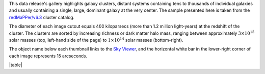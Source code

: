 .. title: DR8 Image Gallery
.. slug: gallery
.. tags: mathjax
.. description:

.. .. class:: pull-right well

.. .. contents::

This data release's gallery highlights galaxy clusters,
distant systems containing tens to thousands of individual galaxies and usually containing
a single, large, dominant galaxy at the very center.  The sample presented here is taken
from the `redMaPPer/v6.3`_ cluster catalog.

The diameter of each image cutout equals 400 kiloparsecs (more than 1.2 million light-years) at the
redshift of the cluster.  The clusters are sorted by increasing richness or dark matter halo mass,
ranging between approximately :math:`3\times10^{15}` solar masses (top, left-hand side of the page)
to :math:`1\times10^{14}` solar masses (bottom-right).

The object name below each thumbnail links to the `Sky Viewer`_,
and the horizontal white bar in the lower-right corner of each image represents 15 arcseconds.

|table|

.. _`redMaPPer/v6.3`: http://risa.stanford.edu/redmapper/
.. _`Sky Viewer`: https://www.legacysurvey.org/viewer

.. |table| raw:: html

    <table>
    <tbody>
    <tr>
    <td style="width:20%;word-wrap:break-word;"><a href="https://portal.nersc.gov/project/cosmo/data/legacysurvey/dr8/gallery/png/rmj133520.1+410004.1.png"><img src="https://portal.nersc.gov/project/cosmo/data/legacysurvey/dr8/gallery/png/rmj133520.1+410004.1.png" alt="RMJ133520.1+410004.1" /></a></td>
    <td style="width:20%;word-wrap:break-word;"><a href="https://portal.nersc.gov/project/cosmo/data/legacysurvey/dr8/gallery/png/rmj094951.8+170710.6.png"><img src="https://portal.nersc.gov/project/cosmo/data/legacysurvey/dr8/gallery/png/rmj094951.8+170710.6.png" alt="RMJ094951.8+170710.6" /></a></td>
    <td style="width:20%;word-wrap:break-word;"><a href="https://portal.nersc.gov/project/cosmo/data/legacysurvey/dr8/gallery/png/rmj111514.8+531954.6.png"><img src="https://portal.nersc.gov/project/cosmo/data/legacysurvey/dr8/gallery/png/rmj111514.8+531954.6.png" alt="RMJ111514.8+531954.6" /></a></td>
    <td style="width:20%;word-wrap:break-word;"><a href="https://portal.nersc.gov/project/cosmo/data/legacysurvey/dr8/gallery/png/rmj222842.7+083924.4.png"><img src="https://portal.nersc.gov/project/cosmo/data/legacysurvey/dr8/gallery/png/rmj222842.7+083924.4.png" alt="RMJ222842.7+083924.4" /></a></td>
    </tr>
    <tr>
    <td style="width:20%;word-wrap:break-word;"><a href="https://www.legacysurvey.org/viewer/?layer=ls-dr9&ra=203.83372268&dec=41.00114644&zoom=12">RMJ133520.1+410004.1</a></td>
    <td style="width:20%;word-wrap:break-word;"><a href="https://www.legacysurvey.org/viewer/?layer=ls-dr9&ra=147.46584108&dec=17.11959750&zoom=12">RMJ094951.8+170710.6</a></td>
    <td style="width:20%;word-wrap:break-word;"><a href="https://www.legacysurvey.org/viewer/?layer=ls-dr9&ra=168.81186562&dec=53.33182360&zoom=12">RMJ111514.8+531954.6</a></td>
    <td style="width:20%;word-wrap:break-word;"><a href="https://www.legacysurvey.org/viewer/?layer=ls-dr9&ra=337.17778435&dec=8.65678204&zoom=12">RMJ222842.7+083924.4</a></td>
    </tr>
    <tr>
    <td style="width:20%;word-wrap:break-word;"><a href="https://portal.nersc.gov/project/cosmo/data/legacysurvey/dr8/gallery/png/rmj090912.2+105824.9.png"><img src="https://portal.nersc.gov/project/cosmo/data/legacysurvey/dr8/gallery/png/rmj090912.2+105824.9.png" alt="RMJ090912.2+105824.9" /></a></td>
    <td style="width:20%;word-wrap:break-word;"><a href="https://portal.nersc.gov/project/cosmo/data/legacysurvey/dr8/gallery/png/rmj015949.3-084958.9.png"><img src="https://portal.nersc.gov/project/cosmo/data/legacysurvey/dr8/gallery/png/rmj015949.3-084958.9.png" alt="RMJ015949.3-084958.9" /></a></td>
    <td style="width:20%;word-wrap:break-word;"><a href="https://portal.nersc.gov/project/cosmo/data/legacysurvey/dr8/gallery/png/rmj110608.5+333339.7.png"><img src="https://portal.nersc.gov/project/cosmo/data/legacysurvey/dr8/gallery/png/rmj110608.5+333339.7.png" alt="RMJ110608.5+333339.7" /></a></td>
    <td style="width:20%;word-wrap:break-word;"><a href="https://portal.nersc.gov/project/cosmo/data/legacysurvey/dr8/gallery/png/rmj221145.9-034944.5.png"><img src="https://portal.nersc.gov/project/cosmo/data/legacysurvey/dr8/gallery/png/rmj221145.9-034944.5.png" alt="RMJ221145.9-034944.5" /></a></td>
    </tr>
    <tr>
    <td style="width:20%;word-wrap:break-word;"><a href="https://www.legacysurvey.org/viewer/?layer=ls-dr9&ra=137.30074464&dec=10.97359494&zoom=12">RMJ090912.2+105824.9</a></td>
    <td style="width:20%;word-wrap:break-word;"><a href="https://www.legacysurvey.org/viewer/?layer=ls-dr9&ra=29.95555555&dec=-8.83303476&zoom=12">RMJ015949.3-084958.9</a></td>
    <td style="width:20%;word-wrap:break-word;"><a href="https://www.legacysurvey.org/viewer/?layer=ls-dr9&ra=166.53535342&dec=33.56102371&zoom=12">RMJ110608.5+333339.7</a></td>
    <td style="width:20%;word-wrap:break-word;"><a href="https://www.legacysurvey.org/viewer/?layer=ls-dr9&ra=332.94131100&dec=-3.82902870&zoom=12">RMJ221145.9-034944.5</a></td>
    </tr>
    <tr>
    <td style="width:20%;word-wrap:break-word;"><a href="https://portal.nersc.gov/project/cosmo/data/legacysurvey/dr8/gallery/png/rmj012542.3-063442.3.png"><img src="https://portal.nersc.gov/project/cosmo/data/legacysurvey/dr8/gallery/png/rmj012542.3-063442.3.png" alt="RMJ012542.3-063442.3" /></a></td>
    <td style="width:20%;word-wrap:break-word;"><a href="https://portal.nersc.gov/project/cosmo/data/legacysurvey/dr8/gallery/png/rmj121218.5+273255.1.png"><img src="https://portal.nersc.gov/project/cosmo/data/legacysurvey/dr8/gallery/png/rmj121218.5+273255.1.png" alt="RMJ121218.5+273255.1" /></a></td>
    <td style="width:20%;word-wrap:break-word;"><a href="https://portal.nersc.gov/project/cosmo/data/legacysurvey/dr8/gallery/png/rmj091753.4+514337.5.png"><img src="https://portal.nersc.gov/project/cosmo/data/legacysurvey/dr8/gallery/png/rmj091753.4+514337.5.png" alt="RMJ091753.4+514337.5" /></a></td>
    <td style="width:20%;word-wrap:break-word;"><a href="https://portal.nersc.gov/project/cosmo/data/legacysurvey/dr8/gallery/png/rmj133238.4+503336.0.png"><img src="https://portal.nersc.gov/project/cosmo/data/legacysurvey/dr8/gallery/png/rmj133238.4+503336.0.png" alt="RMJ133238.4+503336.0" /></a></td>
    </tr>
    <tr>
    <td style="width:20%;word-wrap:break-word;"><a href="https://www.legacysurvey.org/viewer/?layer=ls-dr9&ra=21.42636594&dec=-6.57842375&zoom=12">RMJ012542.3-063442.3</a></td>
    <td style="width:20%;word-wrap:break-word;"><a href="https://www.legacysurvey.org/viewer/?layer=ls-dr9&ra=183.07701011&dec=27.54864773&zoom=12">RMJ121218.5+273255.1</a></td>
    <td style="width:20%;word-wrap:break-word;"><a href="https://www.legacysurvey.org/viewer/?layer=ls-dr9&ra=139.47258308&dec=51.72709580&zoom=12">RMJ091753.4+514337.5</a></td>
    <td style="width:20%;word-wrap:break-word;"><a href="https://www.legacysurvey.org/viewer/?layer=ls-dr9&ra=203.16004738&dec=50.55999913&zoom=12">RMJ133238.4+503336.0</a></td>
    </tr>
    <tr>
    <td style="width:20%;word-wrap:break-word;"><a href="https://portal.nersc.gov/project/cosmo/data/legacysurvey/dr8/gallery/png/rmj131505.2+514902.8.png"><img src="https://portal.nersc.gov/project/cosmo/data/legacysurvey/dr8/gallery/png/rmj131505.2+514902.8.png" alt="RMJ131505.2+514902.8" /></a></td>
    <td style="width:20%;word-wrap:break-word;"><a href="https://portal.nersc.gov/project/cosmo/data/legacysurvey/dr8/gallery/png/rmj005936.8+131020.8.png"><img src="https://portal.nersc.gov/project/cosmo/data/legacysurvey/dr8/gallery/png/rmj005936.8+131020.8.png" alt="RMJ005936.8+131020.8" /></a></td>
    <td style="width:20%;word-wrap:break-word;"><a href="https://portal.nersc.gov/project/cosmo/data/legacysurvey/dr8/gallery/png/rmj075613.3+301356.4.png"><img src="https://portal.nersc.gov/project/cosmo/data/legacysurvey/dr8/gallery/png/rmj075613.3+301356.4.png" alt="RMJ075613.3+301356.4" /></a></td>
    <td style="width:20%;word-wrap:break-word;"><a href="https://portal.nersc.gov/project/cosmo/data/legacysurvey/dr8/gallery/png/rmj215336.8+174143.7.png"><img src="https://portal.nersc.gov/project/cosmo/data/legacysurvey/dr8/gallery/png/rmj215336.8+174143.7.png" alt="RMJ215336.8+174143.7" /></a></td>
    </tr>
    <tr>
    <td style="width:20%;word-wrap:break-word;"><a href="https://www.legacysurvey.org/viewer/?layer=ls-dr9&ra=198.77181589&dec=51.81744556&zoom=12">RMJ131505.2+514902.8</a></td>
    <td style="width:20%;word-wrap:break-word;"><a href="https://www.legacysurvey.org/viewer/?layer=ls-dr9&ra=14.90319660&dec=13.17245297&zoom=12">RMJ005936.8+131020.8</a></td>
    <td style="width:20%;word-wrap:break-word;"><a href="https://www.legacysurvey.org/viewer/?layer=ls-dr9&ra=119.05552324&dec=30.23233163&zoom=12">RMJ075613.3+301356.4</a></td>
    <td style="width:20%;word-wrap:break-word;"><a href="https://www.legacysurvey.org/viewer/?layer=ls-dr9&ra=328.40346217&dec=17.69547923&zoom=12">RMJ215336.8+174143.7</a></td>
    </tr>
    <tr>
    <td style="width:20%;word-wrap:break-word;"><a href="https://portal.nersc.gov/project/cosmo/data/legacysurvey/dr8/gallery/png/rmj003321.6+102725.7.png"><img src="https://portal.nersc.gov/project/cosmo/data/legacysurvey/dr8/gallery/png/rmj003321.6+102725.7.png" alt="RMJ003321.6+102725.7" /></a></td>
    <td style="width:20%;word-wrap:break-word;"><a href="https://portal.nersc.gov/project/cosmo/data/legacysurvey/dr8/gallery/png/rmj005138.6+271959.9.png"><img src="https://portal.nersc.gov/project/cosmo/data/legacysurvey/dr8/gallery/png/rmj005138.6+271959.9.png" alt="RMJ005138.6+271959.9" /></a></td>
    <td style="width:20%;word-wrap:break-word;"><a href="https://portal.nersc.gov/project/cosmo/data/legacysurvey/dr8/gallery/png/rmj233424.1+175923.5.png"><img src="https://portal.nersc.gov/project/cosmo/data/legacysurvey/dr8/gallery/png/rmj233424.1+175923.5.png" alt="RMJ233424.1+175923.5" /></a></td>
    <td style="width:20%;word-wrap:break-word;"><a href="https://portal.nersc.gov/project/cosmo/data/legacysurvey/dr8/gallery/png/rmj234437.7+030503.6.png"><img src="https://portal.nersc.gov/project/cosmo/data/legacysurvey/dr8/gallery/png/rmj234437.7+030503.6.png" alt="RMJ234437.7+030503.6" /></a></td>
    </tr>
    <tr>
    <td style="width:20%;word-wrap:break-word;"><a href="https://www.legacysurvey.org/viewer/?layer=ls-dr9&ra=8.33986646&dec=10.45714086&zoom=12">RMJ003321.6+102725.7</a></td>
    <td style="width:20%;word-wrap:break-word;"><a href="https://www.legacysurvey.org/viewer/?layer=ls-dr9&ra=12.91086547&dec=27.33330318&zoom=12">RMJ005138.6+271959.9</a></td>
    <td style="width:20%;word-wrap:break-word;"><a href="https://www.legacysurvey.org/viewer/?layer=ls-dr9&ra=353.60039268&dec=17.98986593&zoom=12">RMJ233424.1+175923.5</a></td>
    <td style="width:20%;word-wrap:break-word;"><a href="https://www.legacysurvey.org/viewer/?layer=ls-dr9&ra=356.15719056&dec=3.08432117&zoom=12">RMJ234437.7+030503.6</a></td>
    </tr>
    <tr>
    <td style="width:20%;word-wrap:break-word;"><a href="https://portal.nersc.gov/project/cosmo/data/legacysurvey/dr8/gallery/png/rmj141438.9+270311.1.png"><img src="https://portal.nersc.gov/project/cosmo/data/legacysurvey/dr8/gallery/png/rmj141438.9+270311.1.png" alt="RMJ141438.9+270311.1" /></a></td>
    <td style="width:20%;word-wrap:break-word;"><a href="https://portal.nersc.gov/project/cosmo/data/legacysurvey/dr8/gallery/png/rmj000343.8+100123.8.png"><img src="https://portal.nersc.gov/project/cosmo/data/legacysurvey/dr8/gallery/png/rmj000343.8+100123.8.png" alt="RMJ000343.8+100123.8" /></a></td>
    <td style="width:20%;word-wrap:break-word;"><a href="https://portal.nersc.gov/project/cosmo/data/legacysurvey/dr8/gallery/png/rmj224531.4-095355.5.png"><img src="https://portal.nersc.gov/project/cosmo/data/legacysurvey/dr8/gallery/png/rmj224531.4-095355.5.png" alt="RMJ224531.4-095355.5" /></a></td>
    <td style="width:20%;word-wrap:break-word;"><a href="https://portal.nersc.gov/project/cosmo/data/legacysurvey/dr8/gallery/png/rmj104729.0+151402.1.png"><img src="https://portal.nersc.gov/project/cosmo/data/legacysurvey/dr8/gallery/png/rmj104729.0+151402.1.png" alt="RMJ104729.0+151402.1" /></a></td>
    </tr>
    <tr>
    <td style="width:20%;word-wrap:break-word;"><a href="https://www.legacysurvey.org/viewer/?layer=ls-dr9&ra=213.66222695&dec=27.05307400&zoom=12">RMJ141438.9+270311.1</a></td>
    <td style="width:20%;word-wrap:break-word;"><a href="https://www.legacysurvey.org/viewer/?layer=ls-dr9&ra=0.93249485&dec=10.02326985&zoom=12">RMJ000343.8+100123.8</a></td>
    <td style="width:20%;word-wrap:break-word;"><a href="https://www.legacysurvey.org/viewer/?layer=ls-dr9&ra=341.38086968&dec=-9.89874514&zoom=12">RMJ224531.4-095355.5</a></td>
    <td style="width:20%;word-wrap:break-word;"><a href="https://www.legacysurvey.org/viewer/?layer=ls-dr9&ra=161.87087891&dec=15.23391175&zoom=12">RMJ104729.0+151402.1</a></td>
    </tr>
    <tr>
    <td style="width:20%;word-wrap:break-word;"><a href="https://portal.nersc.gov/project/cosmo/data/legacysurvey/dr8/gallery/png/rmj221345.3+063210.5.png"><img src="https://portal.nersc.gov/project/cosmo/data/legacysurvey/dr8/gallery/png/rmj221345.3+063210.5.png" alt="RMJ221345.3+063210.5" /></a></td>
    <td style="width:20%;word-wrap:break-word;"><a href="https://portal.nersc.gov/project/cosmo/data/legacysurvey/dr8/gallery/png/rmj014000.8-055502.8.png"><img src="https://portal.nersc.gov/project/cosmo/data/legacysurvey/dr8/gallery/png/rmj014000.8-055502.8.png" alt="RMJ014000.8-055502.8" /></a></td>
    <td style="width:20%;word-wrap:break-word;"><a href="https://portal.nersc.gov/project/cosmo/data/legacysurvey/dr8/gallery/png/rmj105452.0+552112.6.png"><img src="https://portal.nersc.gov/project/cosmo/data/legacysurvey/dr8/gallery/png/rmj105452.0+552112.6.png" alt="RMJ105452.0+552112.6" /></a></td>
    <td style="width:20%;word-wrap:break-word;"><a href="https://portal.nersc.gov/project/cosmo/data/legacysurvey/dr8/gallery/png/rmj142624.3-012657.2.png"><img src="https://portal.nersc.gov/project/cosmo/data/legacysurvey/dr8/gallery/png/rmj142624.3-012657.2.png" alt="RMJ142624.3-012657.2" /></a></td>
    </tr>
    <tr>
    <td style="width:20%;word-wrap:break-word;"><a href="https://www.legacysurvey.org/viewer/?layer=ls-dr9&ra=333.43888783&dec=6.53625682&zoom=12">RMJ221345.3+063210.5</a></td>
    <td style="width:20%;word-wrap:break-word;"><a href="https://www.legacysurvey.org/viewer/?layer=ls-dr9&ra=25.00333860&dec=-5.91743918&zoom=12">RMJ014000.8-055502.8</a></td>
    <td style="width:20%;word-wrap:break-word;"><a href="https://www.legacysurvey.org/viewer/?layer=ls-dr9&ra=163.71684779&dec=55.35349155&zoom=12">RMJ105452.0+552112.6</a></td>
    <td style="width:20%;word-wrap:break-word;"><a href="https://www.legacysurvey.org/viewer/?layer=ls-dr9&ra=216.60105051&dec=-1.44920845&zoom=12">RMJ142624.3-012657.2</a></td>
    </tr>
    <tr>
    <td style="width:20%;word-wrap:break-word;"><a href="https://portal.nersc.gov/project/cosmo/data/legacysurvey/dr8/gallery/png/rmj105244.5+163409.3.png"><img src="https://portal.nersc.gov/project/cosmo/data/legacysurvey/dr8/gallery/png/rmj105244.5+163409.3.png" alt="RMJ105244.5+163409.3" /></a></td>
    <td style="width:20%;word-wrap:break-word;"><a href="https://portal.nersc.gov/project/cosmo/data/legacysurvey/dr8/gallery/png/rmj104902.7-025301.4.png"><img src="https://portal.nersc.gov/project/cosmo/data/legacysurvey/dr8/gallery/png/rmj104902.7-025301.4.png" alt="RMJ104902.7-025301.4" /></a></td>
    <td style="width:20%;word-wrap:break-word;"><a href="https://portal.nersc.gov/project/cosmo/data/legacysurvey/dr8/gallery/png/rmj215608.6+012327.4.png"><img src="https://portal.nersc.gov/project/cosmo/data/legacysurvey/dr8/gallery/png/rmj215608.6+012327.4.png" alt="RMJ215608.6+012327.4" /></a></td>
    <td style="width:20%;word-wrap:break-word;"><a href="https://portal.nersc.gov/project/cosmo/data/legacysurvey/dr8/gallery/png/rmj132701.0+021219.5.png"><img src="https://portal.nersc.gov/project/cosmo/data/legacysurvey/dr8/gallery/png/rmj132701.0+021219.5.png" alt="RMJ132701.0+021219.5" /></a></td>
    </tr>
    <tr>
    <td style="width:20%;word-wrap:break-word;"><a href="https://www.legacysurvey.org/viewer/?layer=ls-dr9&ra=163.18553954&dec=16.56924715&zoom=12">RMJ105244.5+163409.3</a></td>
    <td style="width:20%;word-wrap:break-word;"><a href="https://www.legacysurvey.org/viewer/?layer=ls-dr9&ra=162.26124572&dec=-2.88371610&zoom=12">RMJ104902.7-025301.4</a></td>
    <td style="width:20%;word-wrap:break-word;"><a href="https://www.legacysurvey.org/viewer/?layer=ls-dr9&ra=329.03578654&dec=1.39094264&zoom=12">RMJ215608.6+012327.4</a></td>
    <td style="width:20%;word-wrap:break-word;"><a href="https://www.legacysurvey.org/viewer/?layer=ls-dr9&ra=201.75420950&dec=2.20542188&zoom=12">RMJ132701.0+021219.5</a></td>
    </tr>
    <tr>
    <td style="width:20%;word-wrap:break-word;"><a href="https://portal.nersc.gov/project/cosmo/data/legacysurvey/dr8/gallery/png/rmj144431.8+311336.0.png"><img src="https://portal.nersc.gov/project/cosmo/data/legacysurvey/dr8/gallery/png/rmj144431.8+311336.0.png" alt="RMJ144431.8+311336.0" /></a></td>
    <td style="width:20%;word-wrap:break-word;"><a href="https://portal.nersc.gov/project/cosmo/data/legacysurvey/dr8/gallery/png/rmj111601.2+182423.3.png"><img src="https://portal.nersc.gov/project/cosmo/data/legacysurvey/dr8/gallery/png/rmj111601.2+182423.3.png" alt="RMJ111601.2+182423.3" /></a></td>
    <td style="width:20%;word-wrap:break-word;"><a href="https://portal.nersc.gov/project/cosmo/data/legacysurvey/dr8/gallery/png/rmj014656.0-092952.5.png"><img src="https://portal.nersc.gov/project/cosmo/data/legacysurvey/dr8/gallery/png/rmj014656.0-092952.5.png" alt="RMJ014656.0-092952.5" /></a></td>
    <td style="width:20%;word-wrap:break-word;"><a href="https://portal.nersc.gov/project/cosmo/data/legacysurvey/dr8/gallery/png/rmj120542.4+444905.8.png"><img src="https://portal.nersc.gov/project/cosmo/data/legacysurvey/dr8/gallery/png/rmj120542.4+444905.8.png" alt="RMJ120542.4+444905.8" /></a></td>
    </tr>
    <tr>
    <td style="width:20%;word-wrap:break-word;"><a href="https://www.legacysurvey.org/viewer/?layer=ls-dr9&ra=221.13247476&dec=31.22667119&zoom=12">RMJ144431.8+311336.0</a></td>
    <td style="width:20%;word-wrap:break-word;"><a href="https://www.legacysurvey.org/viewer/?layer=ls-dr9&ra=169.00520305&dec=18.40647288&zoom=12">RMJ111601.2+182423.3</a></td>
    <td style="width:20%;word-wrap:break-word;"><a href="https://www.legacysurvey.org/viewer/?layer=ls-dr9&ra=26.73336074&dec=-9.49791634&zoom=12">RMJ014656.0-092952.5</a></td>
    <td style="width:20%;word-wrap:break-word;"><a href="https://www.legacysurvey.org/viewer/?layer=ls-dr9&ra=181.42684992&dec=44.81827126&zoom=12">RMJ120542.4+444905.8</a></td>
    </tr>
    <tr>
    <td style="width:20%;word-wrap:break-word;"><a href="https://portal.nersc.gov/project/cosmo/data/legacysurvey/dr8/gallery/png/rmj011728.1+144915.6.png"><img src="https://portal.nersc.gov/project/cosmo/data/legacysurvey/dr8/gallery/png/rmj011728.1+144915.6.png" alt="RMJ011728.1+144915.6" /></a></td>
    <td style="width:20%;word-wrap:break-word;"><a href="https://portal.nersc.gov/project/cosmo/data/legacysurvey/dr8/gallery/png/rmj125811.2+492327.2.png"><img src="https://portal.nersc.gov/project/cosmo/data/legacysurvey/dr8/gallery/png/rmj125811.2+492327.2.png" alt="RMJ125811.2+492327.2" /></a></td>
    <td style="width:20%;word-wrap:break-word;"><a href="https://portal.nersc.gov/project/cosmo/data/legacysurvey/dr8/gallery/png/rmj105442.1+461656.2.png"><img src="https://portal.nersc.gov/project/cosmo/data/legacysurvey/dr8/gallery/png/rmj105442.1+461656.2.png" alt="RMJ105442.1+461656.2" /></a></td>
    <td style="width:20%;word-wrap:break-word;"><a href="https://portal.nersc.gov/project/cosmo/data/legacysurvey/dr8/gallery/png/rmj015630.9+122337.0.png"><img src="https://portal.nersc.gov/project/cosmo/data/legacysurvey/dr8/gallery/png/rmj015630.9+122337.0.png" alt="RMJ015630.9+122337.0" /></a></td>
    </tr>
    <tr>
    <td style="width:20%;word-wrap:break-word;"><a href="https://www.legacysurvey.org/viewer/?layer=ls-dr9&ra=19.36707917&dec=14.82099978&zoom=12">RMJ011728.1+144915.6</a></td>
    <td style="width:20%;word-wrap:break-word;"><a href="https://www.legacysurvey.org/viewer/?layer=ls-dr9&ra=194.54651435&dec=49.39089256&zoom=12">RMJ125811.2+492327.2</a></td>
    <td style="width:20%;word-wrap:break-word;"><a href="https://www.legacysurvey.org/viewer/?layer=ls-dr9&ra=163.67558440&dec=46.28228273&zoom=12">RMJ105442.1+461656.2</a></td>
    <td style="width:20%;word-wrap:break-word;"><a href="https://www.legacysurvey.org/viewer/?layer=ls-dr9&ra=29.12894925&dec=12.39361099&zoom=12">RMJ015630.9+122337.0</a></td>
    </tr>
    <tr>
    <td style="width:20%;word-wrap:break-word;"><a href="https://portal.nersc.gov/project/cosmo/data/legacysurvey/dr8/gallery/png/rmj003457.8+133443.4.png"><img src="https://portal.nersc.gov/project/cosmo/data/legacysurvey/dr8/gallery/png/rmj003457.8+133443.4.png" alt="RMJ003457.8+133443.4" /></a></td>
    <td style="width:20%;word-wrap:break-word;"><a href="https://portal.nersc.gov/project/cosmo/data/legacysurvey/dr8/gallery/png/rmj091220.4+252647.7.png"><img src="https://portal.nersc.gov/project/cosmo/data/legacysurvey/dr8/gallery/png/rmj091220.4+252647.7.png" alt="RMJ091220.4+252647.7" /></a></td>
    <td style="width:20%;word-wrap:break-word;"><a href="https://portal.nersc.gov/project/cosmo/data/legacysurvey/dr8/gallery/png/rmj145213.1+375251.9.png"><img src="https://portal.nersc.gov/project/cosmo/data/legacysurvey/dr8/gallery/png/rmj145213.1+375251.9.png" alt="RMJ145213.1+375251.9" /></a></td>
    <td style="width:20%;word-wrap:break-word;"><a href="https://portal.nersc.gov/project/cosmo/data/legacysurvey/dr8/gallery/png/rmj015716.0-000718.2.png"><img src="https://portal.nersc.gov/project/cosmo/data/legacysurvey/dr8/gallery/png/rmj015716.0-000718.2.png" alt="RMJ015716.0-000718.2" /></a></td>
    </tr>
    <tr>
    <td style="width:20%;word-wrap:break-word;"><a href="https://www.legacysurvey.org/viewer/?layer=ls-dr9&ra=8.74085805&dec=13.57872839&zoom=12">RMJ003457.8+133443.4</a></td>
    <td style="width:20%;word-wrap:break-word;"><a href="https://www.legacysurvey.org/viewer/?layer=ls-dr9&ra=138.08508888&dec=25.44658513&zoom=12">RMJ091220.4+252647.7</a></td>
    <td style="width:20%;word-wrap:break-word;"><a href="https://www.legacysurvey.org/viewer/?layer=ls-dr9&ra=223.05448194&dec=37.88109067&zoom=12">RMJ145213.1+375251.9</a></td>
    <td style="width:20%;word-wrap:break-word;"><a href="https://www.legacysurvey.org/viewer/?layer=ls-dr9&ra=29.31663724&dec=-0.12171413&zoom=12">RMJ015716.0-000718.2</a></td>
    </tr>
    <tr>
    <td style="width:20%;word-wrap:break-word;"><a href="https://portal.nersc.gov/project/cosmo/data/legacysurvey/dr8/gallery/png/rmj013716.8+075256.1.png"><img src="https://portal.nersc.gov/project/cosmo/data/legacysurvey/dr8/gallery/png/rmj013716.8+075256.1.png" alt="RMJ013716.8+075256.1" /></a></td>
    <td style="width:20%;word-wrap:break-word;"><a href="https://portal.nersc.gov/project/cosmo/data/legacysurvey/dr8/gallery/png/rmj115949.9+282051.9.png"><img src="https://portal.nersc.gov/project/cosmo/data/legacysurvey/dr8/gallery/png/rmj115949.9+282051.9.png" alt="RMJ115949.9+282051.9" /></a></td>
    <td style="width:20%;word-wrap:break-word;"><a href="https://portal.nersc.gov/project/cosmo/data/legacysurvey/dr8/gallery/png/rmj131259.4+095047.7.png"><img src="https://portal.nersc.gov/project/cosmo/data/legacysurvey/dr8/gallery/png/rmj131259.4+095047.7.png" alt="RMJ131259.4+095047.7" /></a></td>
    <td style="width:20%;word-wrap:break-word;"><a href="https://portal.nersc.gov/project/cosmo/data/legacysurvey/dr8/gallery/png/rmj153816.0-012850.1.png"><img src="https://portal.nersc.gov/project/cosmo/data/legacysurvey/dr8/gallery/png/rmj153816.0-012850.1.png" alt="RMJ153816.0-012850.1" /></a></td>
    </tr>
    <tr>
    <td style="width:20%;word-wrap:break-word;"><a href="https://www.legacysurvey.org/viewer/?layer=ls-dr9&ra=24.32016013&dec=7.88224301&zoom=12">RMJ013716.8+075256.1</a></td>
    <td style="width:20%;word-wrap:break-word;"><a href="https://www.legacysurvey.org/viewer/?layer=ls-dr9&ra=179.95796174&dec=28.34773832&zoom=12">RMJ115949.9+282051.9</a></td>
    <td style="width:20%;word-wrap:break-word;"><a href="https://www.legacysurvey.org/viewer/?layer=ls-dr9&ra=198.24748762&dec=9.84658650&zoom=12">RMJ131259.4+095047.7</a></td>
    <td style="width:20%;word-wrap:break-word;"><a href="https://www.legacysurvey.org/viewer/?layer=ls-dr9&ra=234.56661845&dec=-1.48059624&zoom=12">RMJ153816.0-012850.1</a></td>
    </tr>
    <tr>
    <td style="width:20%;word-wrap:break-word;"><a href="https://portal.nersc.gov/project/cosmo/data/legacysurvey/dr8/gallery/png/rmj021056.4-061154.3.png"><img src="https://portal.nersc.gov/project/cosmo/data/legacysurvey/dr8/gallery/png/rmj021056.4-061154.3.png" alt="RMJ021056.4-061154.3" /></a></td>
    <td style="width:20%;word-wrap:break-word;"><a href="https://portal.nersc.gov/project/cosmo/data/legacysurvey/dr8/gallery/png/rmj012900.7-084520.2.png"><img src="https://portal.nersc.gov/project/cosmo/data/legacysurvey/dr8/gallery/png/rmj012900.7-084520.2.png" alt="RMJ012900.7-084520.2" /></a></td>
    <td style="width:20%;word-wrap:break-word;"><a href="https://portal.nersc.gov/project/cosmo/data/legacysurvey/dr8/gallery/png/rmj102013.3+221843.3.png"><img src="https://portal.nersc.gov/project/cosmo/data/legacysurvey/dr8/gallery/png/rmj102013.3+221843.3.png" alt="RMJ102013.3+221843.3" /></a></td>
    <td style="width:20%;word-wrap:break-word;"><a href="https://portal.nersc.gov/project/cosmo/data/legacysurvey/dr8/gallery/png/rmj121937.2-031834.2.png"><img src="https://portal.nersc.gov/project/cosmo/data/legacysurvey/dr8/gallery/png/rmj121937.2-031834.2.png" alt="RMJ121937.2-031834.2" /></a></td>
    </tr>
    <tr>
    <td style="width:20%;word-wrap:break-word;"><a href="https://www.legacysurvey.org/viewer/?layer=ls-dr9&ra=32.73503675&dec=-6.19841392&zoom=12">RMJ021056.4-061154.3</a></td>
    <td style="width:20%;word-wrap:break-word;"><a href="https://www.legacysurvey.org/viewer/?layer=ls-dr9&ra=22.25282442&dec=-8.75560481&zoom=12">RMJ012900.7-084520.2</a></td>
    <td style="width:20%;word-wrap:break-word;"><a href="https://www.legacysurvey.org/viewer/?layer=ls-dr9&ra=155.05560508&dec=22.31201829&zoom=12">RMJ102013.3+221843.3</a></td>
    <td style="width:20%;word-wrap:break-word;"><a href="https://www.legacysurvey.org/viewer/?layer=ls-dr9&ra=184.90500721&dec=-3.30951254&zoom=12">RMJ121937.2-031834.2</a></td>
    </tr>
    <tr>
    <td style="width:20%;word-wrap:break-word;"><a href="https://portal.nersc.gov/project/cosmo/data/legacysurvey/dr8/gallery/png/rmj224407.5+234516.2.png"><img src="https://portal.nersc.gov/project/cosmo/data/legacysurvey/dr8/gallery/png/rmj224407.5+234516.2.png" alt="RMJ224407.5+234516.2" /></a></td>
    <td style="width:20%;word-wrap:break-word;"><a href="https://portal.nersc.gov/project/cosmo/data/legacysurvey/dr8/gallery/png/rmj095239.7+061841.1.png"><img src="https://portal.nersc.gov/project/cosmo/data/legacysurvey/dr8/gallery/png/rmj095239.7+061841.1.png" alt="RMJ095239.7+061841.1" /></a></td>
    <td style="width:20%;word-wrap:break-word;"><a href="https://portal.nersc.gov/project/cosmo/data/legacysurvey/dr8/gallery/png/rmj131258.0+461530.3.png"><img src="https://portal.nersc.gov/project/cosmo/data/legacysurvey/dr8/gallery/png/rmj131258.0+461530.3.png" alt="RMJ131258.0+461530.3" /></a></td>
    <td style="width:20%;word-wrap:break-word;"><a href="https://portal.nersc.gov/project/cosmo/data/legacysurvey/dr8/gallery/png/rmj225746.0+242339.5.png"><img src="https://portal.nersc.gov/project/cosmo/data/legacysurvey/dr8/gallery/png/rmj225746.0+242339.5.png" alt="RMJ225746.0+242339.5" /></a></td>
    </tr>
    <tr>
    <td style="width:20%;word-wrap:break-word;"><a href="https://www.legacysurvey.org/viewer/?layer=ls-dr9&ra=341.03108959&dec=23.75448742&zoom=12">RMJ224407.5+234516.2</a></td>
    <td style="width:20%;word-wrap:break-word;"><a href="https://www.legacysurvey.org/viewer/?layer=ls-dr9&ra=148.16527372&dec=6.31142648&zoom=12">RMJ095239.7+061841.1</a></td>
    <td style="width:20%;word-wrap:break-word;"><a href="https://www.legacysurvey.org/viewer/?layer=ls-dr9&ra=198.24174083&dec=46.25840808&zoom=12">RMJ131258.0+461530.3</a></td>
    <td style="width:20%;word-wrap:break-word;"><a href="https://www.legacysurvey.org/viewer/?layer=ls-dr9&ra=344.44184342&dec=24.39429182&zoom=12">RMJ225746.0+242339.5</a></td>
    </tr>
    <tr>
    <td style="width:20%;word-wrap:break-word;"><a href="https://portal.nersc.gov/project/cosmo/data/legacysurvey/dr8/gallery/png/rmj232749.7+105726.0.png"><img src="https://portal.nersc.gov/project/cosmo/data/legacysurvey/dr8/gallery/png/rmj232749.7+105726.0.png" alt="RMJ232749.7+105726.0" /></a></td>
    <td style="width:20%;word-wrap:break-word;"><a href="https://portal.nersc.gov/project/cosmo/data/legacysurvey/dr8/gallery/png/rmj094146.5+391957.7.png"><img src="https://portal.nersc.gov/project/cosmo/data/legacysurvey/dr8/gallery/png/rmj094146.5+391957.7.png" alt="RMJ094146.5+391957.7" /></a></td>
    <td style="width:20%;word-wrap:break-word;"><a href="https://portal.nersc.gov/project/cosmo/data/legacysurvey/dr8/gallery/png/rmj234843.4+050953.0.png"><img src="https://portal.nersc.gov/project/cosmo/data/legacysurvey/dr8/gallery/png/rmj234843.4+050953.0.png" alt="RMJ234843.4+050953.0" /></a></td>
    <td style="width:20%;word-wrap:break-word;"><a href="https://portal.nersc.gov/project/cosmo/data/legacysurvey/dr8/gallery/png/rmj234137.0+182643.3.png"><img src="https://portal.nersc.gov/project/cosmo/data/legacysurvey/dr8/gallery/png/rmj234137.0+182643.3.png" alt="RMJ234137.0+182643.3" /></a></td>
    </tr>
    <tr>
    <td style="width:20%;word-wrap:break-word;"><a href="https://www.legacysurvey.org/viewer/?layer=ls-dr9&ra=351.95688601&dec=10.95720916&zoom=12">RMJ232749.7+105726.0</a></td>
    <td style="width:20%;word-wrap:break-word;"><a href="https://www.legacysurvey.org/viewer/?layer=ls-dr9&ra=145.44371940&dec=39.33268573&zoom=12">RMJ094146.5+391957.7</a></td>
    <td style="width:20%;word-wrap:break-word;"><a href="https://www.legacysurvey.org/viewer/?layer=ls-dr9&ra=357.18065817&dec=5.16473336&zoom=12">RMJ234843.4+050953.0</a></td>
    <td style="width:20%;word-wrap:break-word;"><a href="https://www.legacysurvey.org/viewer/?layer=ls-dr9&ra=355.40396472&dec=18.44536409&zoom=12">RMJ234137.0+182643.3</a></td>
    </tr>
    <tr>
    <td style="width:20%;word-wrap:break-word;"><a href="https://portal.nersc.gov/project/cosmo/data/legacysurvey/dr8/gallery/png/rmj120122.5+235110.1.png"><img src="https://portal.nersc.gov/project/cosmo/data/legacysurvey/dr8/gallery/png/rmj120122.5+235110.1.png" alt="RMJ120122.5+235110.1" /></a></td>
    <td style="width:20%;word-wrap:break-word;"><a href="https://portal.nersc.gov/project/cosmo/data/legacysurvey/dr8/gallery/png/rmj014918.9-011112.2.png"><img src="https://portal.nersc.gov/project/cosmo/data/legacysurvey/dr8/gallery/png/rmj014918.9-011112.2.png" alt="RMJ014918.9-011112.2" /></a></td>
    <td style="width:20%;word-wrap:break-word;"><a href="https://portal.nersc.gov/project/cosmo/data/legacysurvey/dr8/gallery/png/rmj112946.4+234927.5.png"><img src="https://portal.nersc.gov/project/cosmo/data/legacysurvey/dr8/gallery/png/rmj112946.4+234927.5.png" alt="RMJ112946.4+234927.5" /></a></td>
    <td style="width:20%;word-wrap:break-word;"><a href="https://portal.nersc.gov/project/cosmo/data/legacysurvey/dr8/gallery/png/rmj154937.9+124843.2.png"><img src="https://portal.nersc.gov/project/cosmo/data/legacysurvey/dr8/gallery/png/rmj154937.9+124843.2.png" alt="RMJ154937.9+124843.2" /></a></td>
    </tr>
    <tr>
    <td style="width:20%;word-wrap:break-word;"><a href="https://www.legacysurvey.org/viewer/?layer=ls-dr9&ra=180.34369411&dec=23.85281910&zoom=12">RMJ120122.5+235110.1</a></td>
    <td style="width:20%;word-wrap:break-word;"><a href="https://www.legacysurvey.org/viewer/?layer=ls-dr9&ra=27.32871800&dec=-1.18671269&zoom=12">RMJ014918.9-011112.2</a></td>
    <td style="width:20%;word-wrap:break-word;"><a href="https://www.legacysurvey.org/viewer/?layer=ls-dr9&ra=172.44349200&dec=23.82429682&zoom=12">RMJ112946.4+234927.5</a></td>
    <td style="width:20%;word-wrap:break-word;"><a href="https://www.legacysurvey.org/viewer/?layer=ls-dr9&ra=237.40784645&dec=12.81200450&zoom=12">RMJ154937.9+124843.2</a></td>
    </tr>
    <tr>
    <td style="width:20%;word-wrap:break-word;"><a href="https://portal.nersc.gov/project/cosmo/data/legacysurvey/dr8/gallery/png/rmj001947.6-081119.8.png"><img src="https://portal.nersc.gov/project/cosmo/data/legacysurvey/dr8/gallery/png/rmj001947.6-081119.8.png" alt="RMJ001947.6-081119.8" /></a></td>
    <td style="width:20%;word-wrap:break-word;"><a href="https://portal.nersc.gov/project/cosmo/data/legacysurvey/dr8/gallery/png/rmj225441.4+233134.3.png"><img src="https://portal.nersc.gov/project/cosmo/data/legacysurvey/dr8/gallery/png/rmj225441.4+233134.3.png" alt="RMJ225441.4+233134.3" /></a></td>
    <td style="width:20%;word-wrap:break-word;"><a href="https://portal.nersc.gov/project/cosmo/data/legacysurvey/dr8/gallery/png/rmj223429.7+195105.8.png"><img src="https://portal.nersc.gov/project/cosmo/data/legacysurvey/dr8/gallery/png/rmj223429.7+195105.8.png" alt="RMJ223429.7+195105.8" /></a></td>
    <td style="width:20%;word-wrap:break-word;"><a href="https://portal.nersc.gov/project/cosmo/data/legacysurvey/dr8/gallery/png/rmj095519.5+172122.9.png"><img src="https://portal.nersc.gov/project/cosmo/data/legacysurvey/dr8/gallery/png/rmj095519.5+172122.9.png" alt="RMJ095519.5+172122.9" /></a></td>
    </tr>
    <tr>
    <td style="width:20%;word-wrap:break-word;"><a href="https://www.legacysurvey.org/viewer/?layer=ls-dr9&ra=4.94817497&dec=-8.18882804&zoom=12">RMJ001947.6-081119.8</a></td>
    <td style="width:20%;word-wrap:break-word;"><a href="https://www.legacysurvey.org/viewer/?layer=ls-dr9&ra=343.67232233&dec=23.52618302&zoom=12">RMJ225441.4+233134.3</a></td>
    <td style="width:20%;word-wrap:break-word;"><a href="https://www.legacysurvey.org/viewer/?layer=ls-dr9&ra=338.62392382&dec=19.85160251&zoom=12">RMJ223429.7+195105.8</a></td>
    <td style="width:20%;word-wrap:break-word;"><a href="https://www.legacysurvey.org/viewer/?layer=ls-dr9&ra=148.83108407&dec=17.35636100&zoom=12">RMJ095519.5+172122.9</a></td>
    </tr>
    <tr>
    <td style="width:20%;word-wrap:break-word;"><a href="https://portal.nersc.gov/project/cosmo/data/legacysurvey/dr8/gallery/png/rmj012202.7+002004.1.png"><img src="https://portal.nersc.gov/project/cosmo/data/legacysurvey/dr8/gallery/png/rmj012202.7+002004.1.png" alt="RMJ012202.7+002004.1" /></a></td>
    <td style="width:20%;word-wrap:break-word;"><a href="https://portal.nersc.gov/project/cosmo/data/legacysurvey/dr8/gallery/png/rmj235312.6+274852.8.png"><img src="https://portal.nersc.gov/project/cosmo/data/legacysurvey/dr8/gallery/png/rmj235312.6+274852.8.png" alt="RMJ235312.6+274852.8" /></a></td>
    <td style="width:20%;word-wrap:break-word;"><a href="https://portal.nersc.gov/project/cosmo/data/legacysurvey/dr8/gallery/png/rmj150803.7+591408.6.png"><img src="https://portal.nersc.gov/project/cosmo/data/legacysurvey/dr8/gallery/png/rmj150803.7+591408.6.png" alt="RMJ150803.7+591408.6" /></a></td>
    <td style="width:20%;word-wrap:break-word;"><a href="https://portal.nersc.gov/project/cosmo/data/legacysurvey/dr8/gallery/png/rmj160935.0+080804.0.png"><img src="https://portal.nersc.gov/project/cosmo/data/legacysurvey/dr8/gallery/png/rmj160935.0+080804.0.png" alt="RMJ160935.0+080804.0" /></a></td>
    </tr>
    <tr>
    <td style="width:20%;word-wrap:break-word;"><a href="https://www.legacysurvey.org/viewer/?layer=ls-dr9&ra=20.51104613&dec=0.33447215&zoom=12">RMJ012202.7+002004.1</a></td>
    <td style="width:20%;word-wrap:break-word;"><a href="https://www.legacysurvey.org/viewer/?layer=ls-dr9&ra=358.30248194&dec=27.81465472&zoom=12">RMJ235312.6+274852.8</a></td>
    <td style="width:20%;word-wrap:break-word;"><a href="https://www.legacysurvey.org/viewer/?layer=ls-dr9&ra=227.01547119&dec=59.23573140&zoom=12">RMJ150803.7+591408.6</a></td>
    <td style="width:20%;word-wrap:break-word;"><a href="https://www.legacysurvey.org/viewer/?layer=ls-dr9&ra=242.39584288&dec=8.13445750&zoom=12">RMJ160935.0+080804.0</a></td>
    </tr>
    <tr>
    <td style="width:20%;word-wrap:break-word;"><a href="https://portal.nersc.gov/project/cosmo/data/legacysurvey/dr8/gallery/png/rmj091707.5+273405.4.png"><img src="https://portal.nersc.gov/project/cosmo/data/legacysurvey/dr8/gallery/png/rmj091707.5+273405.4.png" alt="RMJ091707.5+273405.4" /></a></td>
    <td style="width:20%;word-wrap:break-word;"><a href="https://portal.nersc.gov/project/cosmo/data/legacysurvey/dr8/gallery/png/rmj091657.7+563436.3.png"><img src="https://portal.nersc.gov/project/cosmo/data/legacysurvey/dr8/gallery/png/rmj091657.7+563436.3.png" alt="RMJ091657.7+563436.3" /></a></td>
    <td style="width:20%;word-wrap:break-word;"><a href="https://portal.nersc.gov/project/cosmo/data/legacysurvey/dr8/gallery/png/rmj014300.1+054901.5.png"><img src="https://portal.nersc.gov/project/cosmo/data/legacysurvey/dr8/gallery/png/rmj014300.1+054901.5.png" alt="RMJ014300.1+054901.5" /></a></td>
    <td style="width:20%;word-wrap:break-word;"><a href="https://portal.nersc.gov/project/cosmo/data/legacysurvey/dr8/gallery/png/rmj223605.9+185115.0.png"><img src="https://portal.nersc.gov/project/cosmo/data/legacysurvey/dr8/gallery/png/rmj223605.9+185115.0.png" alt="RMJ223605.9+185115.0" /></a></td>
    </tr>
    <tr>
    <td style="width:20%;word-wrap:break-word;"><a href="https://www.legacysurvey.org/viewer/?layer=ls-dr9&ra=139.28140903&dec=27.56815523&zoom=12">RMJ091707.5+273405.4</a></td>
    <td style="width:20%;word-wrap:break-word;"><a href="https://www.legacysurvey.org/viewer/?layer=ls-dr9&ra=139.24051719&dec=56.57674540&zoom=12">RMJ091657.7+563436.3</a></td>
    <td style="width:20%;word-wrap:break-word;"><a href="https://www.legacysurvey.org/viewer/?layer=ls-dr9&ra=25.75021564&dec=5.81708762&zoom=12">RMJ014300.1+054901.5</a></td>
    <td style="width:20%;word-wrap:break-word;"><a href="https://www.legacysurvey.org/viewer/?layer=ls-dr9&ra=339.02455110&dec=18.85417239&zoom=12">RMJ223605.9+185115.0</a></td>
    </tr>
    <tr>
    <td style="width:20%;word-wrap:break-word;"><a href="https://portal.nersc.gov/project/cosmo/data/legacysurvey/dr8/gallery/png/rmj222307.8+013926.4.png"><img src="https://portal.nersc.gov/project/cosmo/data/legacysurvey/dr8/gallery/png/rmj222307.8+013926.4.png" alt="RMJ222307.8+013926.4" /></a></td>
    <td style="width:20%;word-wrap:break-word;"><a href="https://portal.nersc.gov/project/cosmo/data/legacysurvey/dr8/gallery/png/rmj001558.4-073000.6.png"><img src="https://portal.nersc.gov/project/cosmo/data/legacysurvey/dr8/gallery/png/rmj001558.4-073000.6.png" alt="RMJ001558.4-073000.6" /></a></td>
    <td style="width:20%;word-wrap:break-word;"><a href="https://portal.nersc.gov/project/cosmo/data/legacysurvey/dr8/gallery/png/rmj233105.4-074105.9.png"><img src="https://portal.nersc.gov/project/cosmo/data/legacysurvey/dr8/gallery/png/rmj233105.4-074105.9.png" alt="RMJ233105.4-074105.9" /></a></td>
    <td style="width:20%;word-wrap:break-word;"><a href="https://portal.nersc.gov/project/cosmo/data/legacysurvey/dr8/gallery/png/rmj121149.5+295841.4.png"><img src="https://portal.nersc.gov/project/cosmo/data/legacysurvey/dr8/gallery/png/rmj121149.5+295841.4.png" alt="RMJ121149.5+295841.4" /></a></td>
    </tr>
    <tr>
    <td style="width:20%;word-wrap:break-word;"><a href="https://www.legacysurvey.org/viewer/?layer=ls-dr9&ra=335.78232771&dec=1.65732060&zoom=12">RMJ222307.8+013926.4</a></td>
    <td style="width:20%;word-wrap:break-word;"><a href="https://www.legacysurvey.org/viewer/?layer=ls-dr9&ra=3.99324256&dec=-7.50015849&zoom=12">RMJ001558.4-073000.6</a></td>
    <td style="width:20%;word-wrap:break-word;"><a href="https://www.legacysurvey.org/viewer/?layer=ls-dr9&ra=352.77244143&dec=-7.68495991&zoom=12">RMJ233105.4-074105.9</a></td>
    <td style="width:20%;word-wrap:break-word;"><a href="https://www.legacysurvey.org/viewer/?layer=ls-dr9&ra=182.95636991&dec=29.97817233&zoom=12">RMJ121149.5+295841.4</a></td>
    </tr>
    <tr>
    <td style="width:20%;word-wrap:break-word;"><a href="https://portal.nersc.gov/project/cosmo/data/legacysurvey/dr8/gallery/png/rmj143426.5+535409.7.png"><img src="https://portal.nersc.gov/project/cosmo/data/legacysurvey/dr8/gallery/png/rmj143426.5+535409.7.png" alt="RMJ143426.5+535409.7" /></a></td>
    <td style="width:20%;word-wrap:break-word;"><a href="https://portal.nersc.gov/project/cosmo/data/legacysurvey/dr8/gallery/png/rmj231604.9-001634.2.png"><img src="https://portal.nersc.gov/project/cosmo/data/legacysurvey/dr8/gallery/png/rmj231604.9-001634.2.png" alt="RMJ231604.9-001634.2" /></a></td>
    <td style="width:20%;word-wrap:break-word;"><a href="https://portal.nersc.gov/project/cosmo/data/legacysurvey/dr8/gallery/png/rmj102758.3+082406.1.png"><img src="https://portal.nersc.gov/project/cosmo/data/legacysurvey/dr8/gallery/png/rmj102758.3+082406.1.png" alt="RMJ102758.3+082406.1" /></a></td>
    <td style="width:20%;word-wrap:break-word;"><a href="https://portal.nersc.gov/project/cosmo/data/legacysurvey/dr8/gallery/png/rmj113611.2+193441.6.png"><img src="https://portal.nersc.gov/project/cosmo/data/legacysurvey/dr8/gallery/png/rmj113611.2+193441.6.png" alt="RMJ113611.2+193441.6" /></a></td>
    </tr>
    <tr>
    <td style="width:20%;word-wrap:break-word;"><a href="https://www.legacysurvey.org/viewer/?layer=ls-dr9&ra=218.61033755&dec=53.90268965&zoom=12">RMJ143426.5+535409.7</a></td>
    <td style="width:20%;word-wrap:break-word;"><a href="https://www.legacysurvey.org/viewer/?layer=ls-dr9&ra=349.02035896&dec=-0.27615959&zoom=12">RMJ231604.9-001634.2</a></td>
    <td style="width:20%;word-wrap:break-word;"><a href="https://www.legacysurvey.org/viewer/?layer=ls-dr9&ra=156.99310231&dec=8.40169299&zoom=12">RMJ102758.3+082406.1</a></td>
    <td style="width:20%;word-wrap:break-word;"><a href="https://www.legacysurvey.org/viewer/?layer=ls-dr9&ra=174.04666626&dec=19.57822098&zoom=12">RMJ113611.2+193441.6</a></td>
    </tr>
    <tr>
    <td style="width:20%;word-wrap:break-word;"><a href="https://portal.nersc.gov/project/cosmo/data/legacysurvey/dr8/gallery/png/rmj160405.2+234447.3.png"><img src="https://portal.nersc.gov/project/cosmo/data/legacysurvey/dr8/gallery/png/rmj160405.2+234447.3.png" alt="RMJ160405.2+234447.3" /></a></td>
    <td style="width:20%;word-wrap:break-word;"><a href="https://portal.nersc.gov/project/cosmo/data/legacysurvey/dr8/gallery/png/rmj123343.6-013416.6.png"><img src="https://portal.nersc.gov/project/cosmo/data/legacysurvey/dr8/gallery/png/rmj123343.6-013416.6.png" alt="RMJ123343.6-013416.6" /></a></td>
    <td style="width:20%;word-wrap:break-word;"><a href="https://portal.nersc.gov/project/cosmo/data/legacysurvey/dr8/gallery/png/rmj142055.6+204122.0.png"><img src="https://portal.nersc.gov/project/cosmo/data/legacysurvey/dr8/gallery/png/rmj142055.6+204122.0.png" alt="RMJ142055.6+204122.0" /></a></td>
    <td style="width:20%;word-wrap:break-word;"><a href="https://portal.nersc.gov/project/cosmo/data/legacysurvey/dr8/gallery/png/rmj130039.1+210755.2.png"><img src="https://portal.nersc.gov/project/cosmo/data/legacysurvey/dr8/gallery/png/rmj130039.1+210755.2.png" alt="RMJ130039.1+210755.2" /></a></td>
    </tr>
    <tr>
    <td style="width:20%;word-wrap:break-word;"><a href="https://www.legacysurvey.org/viewer/?layer=ls-dr9&ra=241.02149435&dec=23.74645906&zoom=12">RMJ160405.2+234447.3</a></td>
    <td style="width:20%;word-wrap:break-word;"><a href="https://www.legacysurvey.org/viewer/?layer=ls-dr9&ra=188.43176259&dec=-1.57128957&zoom=12">RMJ123343.6-013416.6</a></td>
    <td style="width:20%;word-wrap:break-word;"><a href="https://www.legacysurvey.org/viewer/?layer=ls-dr9&ra=215.23163810&dec=20.68945467&zoom=12">RMJ142055.6+204122.0</a></td>
    <td style="width:20%;word-wrap:break-word;"><a href="https://www.legacysurvey.org/viewer/?layer=ls-dr9&ra=195.16301714&dec=21.13198721&zoom=12">RMJ130039.1+210755.2</a></td>
    </tr>
    <tr>
    <td style="width:20%;word-wrap:break-word;"><a href="https://portal.nersc.gov/project/cosmo/data/legacysurvey/dr8/gallery/png/rmj005819.1+135450.9.png"><img src="https://portal.nersc.gov/project/cosmo/data/legacysurvey/dr8/gallery/png/rmj005819.1+135450.9.png" alt="RMJ005819.1+135450.9" /></a></td>
    <td style="width:20%;word-wrap:break-word;"><a href="https://portal.nersc.gov/project/cosmo/data/legacysurvey/dr8/gallery/png/rmj124409.3+013923.7.png"><img src="https://portal.nersc.gov/project/cosmo/data/legacysurvey/dr8/gallery/png/rmj124409.3+013923.7.png" alt="RMJ124409.3+013923.7" /></a></td>
    <td style="width:20%;word-wrap:break-word;"><a href="https://portal.nersc.gov/project/cosmo/data/legacysurvey/dr8/gallery/png/rmj093400.1+081821.8.png"><img src="https://portal.nersc.gov/project/cosmo/data/legacysurvey/dr8/gallery/png/rmj093400.1+081821.8.png" alt="RMJ093400.1+081821.8" /></a></td>
    <td style="width:20%;word-wrap:break-word;"><a href="https://portal.nersc.gov/project/cosmo/data/legacysurvey/dr8/gallery/png/rmj090909.2+365124.2.png"><img src="https://portal.nersc.gov/project/cosmo/data/legacysurvey/dr8/gallery/png/rmj090909.2+365124.2.png" alt="RMJ090909.2+365124.2" /></a></td>
    </tr>
    <tr>
    <td style="width:20%;word-wrap:break-word;"><a href="https://www.legacysurvey.org/viewer/?layer=ls-dr9&ra=14.57970539&dec=13.91414812&zoom=12">RMJ005819.1+135450.9</a></td>
    <td style="width:20%;word-wrap:break-word;"><a href="https://www.legacysurvey.org/viewer/?layer=ls-dr9&ra=191.03862988&dec=1.65658562&zoom=12">RMJ124409.3+013923.7</a></td>
    <td style="width:20%;word-wrap:break-word;"><a href="https://www.legacysurvey.org/viewer/?layer=ls-dr9&ra=143.50033095&dec=8.30605174&zoom=12">RMJ093400.1+081821.8</a></td>
    <td style="width:20%;word-wrap:break-word;"><a href="https://www.legacysurvey.org/viewer/?layer=ls-dr9&ra=137.28816908&dec=36.85671956&zoom=12">RMJ090909.2+365124.2</a></td>
    </tr>
    <tr>
    <td style="width:20%;word-wrap:break-word;"><a href="https://portal.nersc.gov/project/cosmo/data/legacysurvey/dr8/gallery/png/rmj231826.3+070312.7.png"><img src="https://portal.nersc.gov/project/cosmo/data/legacysurvey/dr8/gallery/png/rmj231826.3+070312.7.png" alt="RMJ231826.3+070312.7" /></a></td>
    <td style="width:20%;word-wrap:break-word;"><a href="https://portal.nersc.gov/project/cosmo/data/legacysurvey/dr8/gallery/png/rmj012251.5-061659.5.png"><img src="https://portal.nersc.gov/project/cosmo/data/legacysurvey/dr8/gallery/png/rmj012251.5-061659.5.png" alt="RMJ012251.5-061659.5" /></a></td>
    <td style="width:20%;word-wrap:break-word;"><a href="https://portal.nersc.gov/project/cosmo/data/legacysurvey/dr8/gallery/png/rmj150357.4+362756.2.png"><img src="https://portal.nersc.gov/project/cosmo/data/legacysurvey/dr8/gallery/png/rmj150357.4+362756.2.png" alt="RMJ150357.4+362756.2" /></a></td>
    <td style="width:20%;word-wrap:break-word;"><a href="https://portal.nersc.gov/project/cosmo/data/legacysurvey/dr8/gallery/png/rmj004529.0+081326.5.png"><img src="https://portal.nersc.gov/project/cosmo/data/legacysurvey/dr8/gallery/png/rmj004529.0+081326.5.png" alt="RMJ004529.0+081326.5" /></a></td>
    </tr>
    <tr>
    <td style="width:20%;word-wrap:break-word;"><a href="https://www.legacysurvey.org/viewer/?layer=ls-dr9&ra=349.60972376&dec=7.05353691&zoom=12">RMJ231826.3+070312.7</a></td>
    <td style="width:20%;word-wrap:break-word;"><a href="https://www.legacysurvey.org/viewer/?layer=ls-dr9&ra=20.71463710&dec=-6.28320388&zoom=12">RMJ012251.5-061659.5</a></td>
    <td style="width:20%;word-wrap:break-word;"><a href="https://www.legacysurvey.org/viewer/?layer=ls-dr9&ra=225.98937476&dec=36.46560191&zoom=12">RMJ150357.4+362756.2</a></td>
    <td style="width:20%;word-wrap:break-word;"><a href="https://www.legacysurvey.org/viewer/?layer=ls-dr9&ra=11.37095700&dec=8.22404150&zoom=12">RMJ004529.0+081326.5</a></td>
    </tr>
    <tr>
    <td style="width:20%;word-wrap:break-word;"><a href="https://portal.nersc.gov/project/cosmo/data/legacysurvey/dr8/gallery/png/rmj083819.5+181435.8.png"><img src="https://portal.nersc.gov/project/cosmo/data/legacysurvey/dr8/gallery/png/rmj083819.5+181435.8.png" alt="RMJ083819.5+181435.8" /></a></td>
    <td style="width:20%;word-wrap:break-word;"><a href="https://portal.nersc.gov/project/cosmo/data/legacysurvey/dr8/gallery/png/rmj005812.4+095401.4.png"><img src="https://portal.nersc.gov/project/cosmo/data/legacysurvey/dr8/gallery/png/rmj005812.4+095401.4.png" alt="RMJ005812.4+095401.4" /></a></td>
    <td style="width:20%;word-wrap:break-word;"></td>
    <td style="width:20%;word-wrap:break-word;"></td>
    </tr>
    <tr>
    <td style="width:20%;word-wrap:break-word;"><a href="https://www.legacysurvey.org/viewer/?layer=ls-dr9&ra=129.58125253&dec=18.24326890&zoom=12">RMJ083819.5+181435.8</a></td>
    <td style="width:20%;word-wrap:break-word;"><a href="https://www.legacysurvey.org/viewer/?layer=ls-dr9&ra=14.55183544&dec=9.90037713&zoom=12">RMJ005812.4+095401.4</a></td>
    <td style="width:20%;word-wrap:break-word;"></td>
    <td style="width:20%;word-wrap:break-word;"></td>
    </tr>
    </tbody>
    </table>
